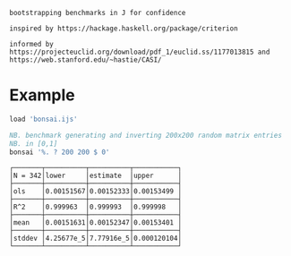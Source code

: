 
#+begin_src j :session :exports results
load 'manifest.ijs'
];._2 DESCRIPTION
#+end_src

#+RESULTS:
: bootstrapping benchmarks in J for confidence                                                                        
:                                                                                                                     
: inspired by https://hackage.haskell.org/package/criterion                                                           
:                                                                                                                     
: informed by https://projecteuclid.org/download/pdf_1/euclid.ss/1177013815 and https://web.stanford.edu/~hastie/CASI/

* Example

#+begin_src j :session :exports both :sit 1
load 'bonsai.ijs'

NB. benchmark generating and inverting 200x200 random matrix entries
NB. in [0,1]
bonsai '%. ? 200 200 $ 0'
#+end_src

#+RESULTS:
#+begin_example
┌───────┬──────────┬──────────┬───────────┐
│N = 342│lower     │estimate  │upper      │
├───────┼──────────┼──────────┼───────────┤
│ols    │0.00151567│0.00152333│0.00153499 │
├───────┼──────────┼──────────┼───────────┤
│R^2    │0.999963  │0.999993  │0.999998   │
├───────┼──────────┼──────────┼───────────┤
│mean   │0.00151631│0.00152347│0.00153401 │
├───────┼──────────┼──────────┼───────────┤
│stddev │4.25677e_5│7.77916e_5│0.000120104│
└───────┴──────────┴──────────┴───────────┘
#+end_example
